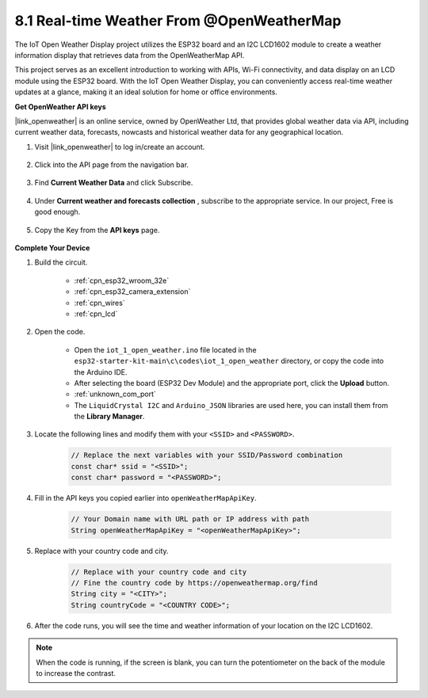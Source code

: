 8.1 Real-time Weather From @OpenWeatherMap
====================================================

The IoT Open Weather Display project utilizes the ESP32 board and an I2C LCD1602 module to create a weather information display that retrieves data from the OpenWeatherMap API. 

This project serves as an excellent introduction to working with APIs, Wi-Fi connectivity, and data display on an LCD module using the ESP32 board. With the IoT Open Weather Display, you can conveniently access real-time weather updates at a glance, making it an ideal solution for home or office environments.


**Get OpenWeather API keys**

|link_openweather| is an online service, owned by OpenWeather Ltd, that provides global weather data via API, including current weather data, forecasts, nowcasts and historical weather data for any geographical location.

#. Visit |link_openweather| to log in/create an account.

    .. image:: img/OWM-1.png

#. Click into the API page from the navigation bar.

    .. image:: img/OWM-2.png

#. Find **Current Weather Data** and click Subscribe.

    .. image:: img/OWM-3.png

#. Under **Current weather and forecasts collection** , subscribe to the appropriate service. In our project, Free is good enough.

    .. image:: img/OWM-4.png

#. Copy the Key from the **API keys** page.

    .. image:: img/OWM-5.png


**Complete Your Device**

#. Build the circuit.

    .. image:: ../../img/wiring/2.6_i2clcd1602_bb.png
        :width: 800

    * :ref:`cpn_esp32_wroom_32e`
    * :ref:`cpn_esp32_camera_extension`
    * :ref:`cpn_wires`
    * :ref:`cpn_lcd`

#. Open the code.

    * Open the ``iot_1_open_weather.ino`` file located in the ``esp32-starter-kit-main\c\codes\iot_1_open_weather`` directory, or copy the code into the Arduino IDE.
    * After selecting the board (ESP32 Dev Module) and the appropriate port, click the **Upload** button.
    * :ref:`unknown_com_port`
    * The ``LiquidCrystal I2C``  and ``Arduino_JSON`` libraries are used here, you can install them from the **Library Manager**.

    .. raw:: html

        <iframe src=https://create.arduino.cc/editor/sunfounder01/71b196ce-8a84-4577-af76-43988c7d3f80/preview?embed style="height:510px;width:100%;margin:10px 0" frameborder=0></iframe>
         

#. Locate the following lines and modify them with your ``<SSID>`` and ``<PASSWORD>``.


    .. code-block::  Arduino

        // Replace the next variables with your SSID/Password combination
        const char* ssid = "<SSID>";
        const char* password = "<PASSWORD>";

#. Fill in the API keys you copied earlier into ``openWeatherMapApiKey``.

    .. code-block::  Arduino

        // Your Domain name with URL path or IP address with path
        String openWeatherMapApiKey = "<openWeatherMapApiKey>";

#. Replace with your country code and city.

    .. code-block::  Arduino

        // Replace with your country code and city
        // Fine the country code by https://openweathermap.org/find
        String city = "<CITY>";
        String countryCode = "<COUNTRY CODE>";

#. After the code runs, you will see the time and weather information of your location on the I2C LCD1602.

.. note::
   When the code is running, if the screen is blank, you can turn the potentiometer on the back of the module to increase the contrast.

